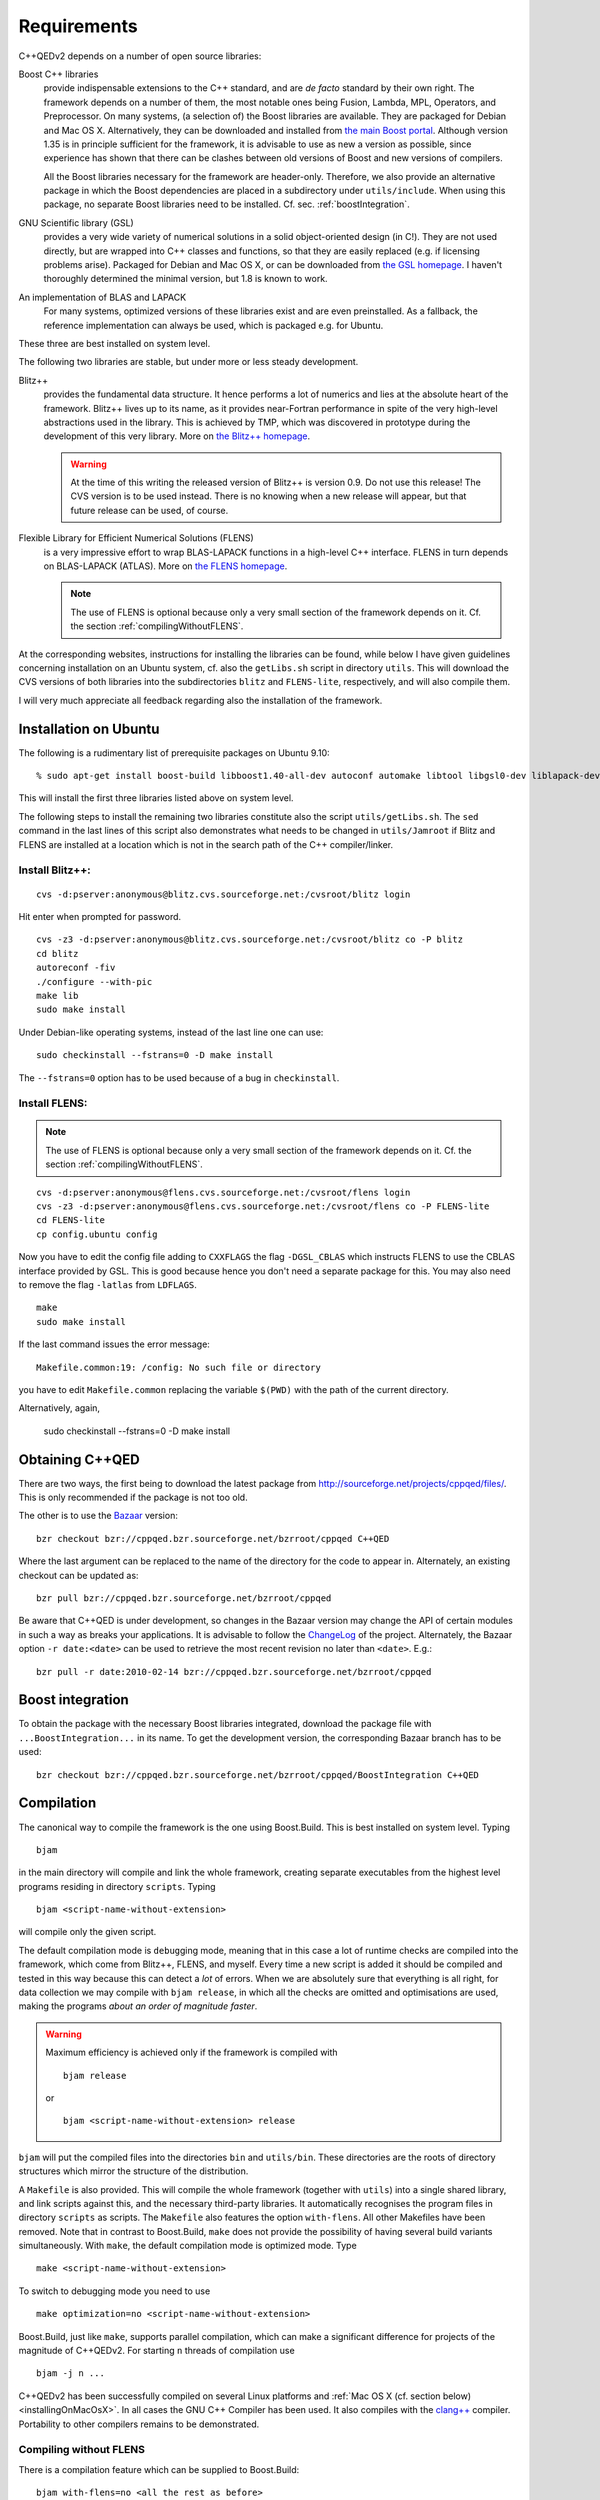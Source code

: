 ************
Requirements
************

C++QEDv2 depends on a number of open source libraries:

Boost C++ libraries 
  provide indispensable extensions to the C++ standard, and are *de facto* standard by their own right. The framework depends on a number of them, the most notable ones being Fusion, Lambda, MPL, Operators, and Preprocessor. On many systems, (a selection of) the Boost libraries are available. They are packaged for Debian and Mac OS X. Alternatively, they can be downloaded and installed from `the main Boost portal <http://www.boost.org>`_. Although version 1.35 is in principle sufficient for the framework, it is advisable to use as new a version as possible, since experience has shown that there can be clashes between old versions of Boost and new versions of compilers.

  All the Boost libraries necessary for the framework are header-only. Therefore, we also provide an alternative package in which the Boost dependencies are placed in a subdirectory under ``utils/include``. When using this package, no separate Boost libraries need to be installed. Cf. sec. :ref:`boostIntegration`.

GNU Scientific library (GSL) 
  provides a very wide variety of numerical solutions in a solid object-oriented design (in C!). They are not used directly, but are wrapped into C++ classes and functions, so that they are easily replaced (e.g. if licensing problems arise). Packaged for Debian and Mac OS X, or can be downloaded from `the GSL homepage <http://www.gnu.org/software/gsl/>`_. I haven't thoroughly determined the minimal version, but 1.8 is known to work.

An implementation of BLAS and LAPACK
  For many systems, optimized versions of these libraries exist and are even preinstalled. As a fallback, the reference implementation can always be used, which is packaged e.g. for Ubuntu.

These three are best installed on system level. 

The following two libraries are stable, but under more or less steady development.

.. highlight:: sh


Blitz++ 
  provides the fundamental data structure. It hence performs a lot of numerics and lies at the absolute heart of the framework. Blitz++ lives up to its name, as it provides near-Fortran performance in spite of the very high-level abstractions used in the library. This is achieved by TMP, which was discovered in prototype during the development of this very library. More on `the Blitz++ homepage <http://www.oonumerics.org/blitz/>`_.

  .. warning::

    At the time of this writing the released version of Blitz++ is version 0.9. Do not use this release! The CVS version is to be used instead. There is no knowing when a new release will appear, but that future release can be used, of course.

Flexible Library for Efficient Numerical Solutions (FLENS) 
  is a very impressive effort to wrap BLAS-LAPACK functions in a high-level C++ interface. FLENS in turn depends on BLAS-LAPACK (ATLAS). More on `the FLENS homepage <http://flens.sourceforge.net/>`_.

  .. note::

    The use of FLENS is optional because only a very small section of the framework depends on it. Cf. the section :ref:`compilingWithoutFLENS`.

At the corresponding websites, instructions for installing the libraries can be found, while below I have given guidelines concerning installation on an Ubuntu system, cf. also the ``getLibs.sh`` script in directory ``utils``. This will download the CVS versions of both libraries into the subdirectories ``blitz`` and ``FLENS-lite``, respectively, and will also compile them.

I will very much appreciate all feedback regarding also the installation of the framework. 

======================
Installation on Ubuntu
======================

The following is a rudimentary list of prerequisite packages on Ubuntu 9.10:: 

  % sudo apt-get install boost-build libboost1.40-all-dev autoconf automake libtool libgsl0-dev liblapack-dev liblapack-pic liblapack3gf libblas-dev libblas3gf libatlas-headers libatlas3gf-base bzr

This will install the first three libraries listed above on system level.

The following steps to install the remaining two libraries constitute also the script ``utils/getLibs.sh``. The ``sed`` command in the last lines of this script also demonstrates what needs to be changed in ``utils/Jamroot`` if Blitz and FLENS are installed at a location which is not in the search path of the C++ compiler/linker.

-----------------
Install Blitz++:
-----------------

::

  cvs -d:pserver:anonymous@blitz.cvs.sourceforge.net:/cvsroot/blitz login

Hit enter when prompted for password. ::

  cvs -z3 -d:pserver:anonymous@blitz.cvs.sourceforge.net:/cvsroot/blitz co -P blitz
  cd blitz
  autoreconf -fiv
  ./configure --with-pic
  make lib
  sudo make install

Under Debian-like operating systems, instead of the last line one can use::

  sudo checkinstall --fstrans=0 -D make install

The ``--fstrans=0`` option has to be used because of a bug in ``checkinstall``.

---------------
Install FLENS:
---------------

.. note::

  The use of FLENS is optional because only a very small section of the framework depends on it. Cf. the section :ref:`compilingWithoutFLENS`.

::

  cvs -d:pserver:anonymous@flens.cvs.sourceforge.net:/cvsroot/flens login
  cvs -z3 -d:pserver:anonymous@flens.cvs.sourceforge.net:/cvsroot/flens co -P FLENS-lite
  cd FLENS-lite
  cp config.ubuntu config

Now you have to edit the config file adding to ``CXXFLAGS`` the flag ``-DGSL_CBLAS`` which instructs FLENS to use the CBLAS interface provided by GSL. This is good because hence you don't need a separate package for this. You may also need to remove the flag ``-latlas`` from ``LDFLAGS``. ::

  make
  sudo make install

If the last command issues the error message::

  Makefile.common:19: /config: No such file or directory

you have to edit ``Makefile.common`` replacing the variable ``$(PWD)`` with the path of the current directory.

Alternatively, again,

  sudo checkinstall --fstrans=0 -D make install


================
Obtaining C++QED
================

There are two ways, the first being to download the latest package from `<http://sourceforge.net/projects/cppqed/files/>`_. This is only recommended if the package is not too old.

The other is to use the `Bazaar <https://sourceforge.net/scm/?type=bzr&group_id=187775>`_ version::

  bzr checkout bzr://cppqed.bzr.sourceforge.net/bzrroot/cppqed C++QED

Where the last argument can be replaced to the name of the directory for the code to appear in. Alternately, an existing checkout can be updated as::

  bzr pull bzr://cppqed.bzr.sourceforge.net/bzrroot/cppqed

Be aware that C++QED is under development, so changes in the Bazaar version may change the API of certain modules in such a way as breaks your applications. It is advisable to follow the `ChangeLog <http://cppqed.sourceforge.net/changelog.html>`_ of the project. Alternately, the Bazaar option ``-r date:<date>`` can be used to retrieve the most recent revision no later than ``<date>``. E.g.::

  bzr pull -r date:2010-02-14 bzr://cppqed.bzr.sourceforge.net/bzrroot/cppqed


.. _boostIntegration:

=================
Boost integration
=================

To obtain the package with the necessary Boost libraries integrated, download the package file with ``...BoostIntegration...`` in its name. To get the development version, the corresponding Bazaar branch has to be used::

  bzr checkout bzr://cppqed.bzr.sourceforge.net/bzrroot/cppqed/BoostIntegration C++QED

===========
Compilation
===========

The canonical way to compile the framework is the one using Boost.Build. This is best installed on system level. Typing ::

  bjam 

in the main directory will compile and link the whole framework, creating separate executables from the highest level programs residing in directory ``scripts``. Typing ::

  bjam <script-name-without-extension>

will compile only the given script.


The default compilation mode is ``debug``\ ging mode, meaning that in this case a lot of runtime checks are compiled into the framework, which come from Blitz++, FLENS, and myself. Every time a new script is added it should be compiled and tested in this way because this can detect a *lot* of errors. When we are absolutely sure that everything is all right, for data collection we may compile with ``bjam release``, in which all the checks are omitted and optimisations are used, making the programs *about an order of magnitude faster*.

.. warning::

   Maximum efficiency is achieved only if the framework is compiled with ::

     bjam release 

   or ::

     bjam <script-name-without-extension> release

``bjam`` will put the compiled files into the directories ``bin`` and ``utils/bin``. These directories are the roots of directory structures which mirror the structure of the distribution.

A ``Makefile`` is also provided. This will compile the whole framework (together with ``utils``) into a single shared library, and link scripts against this, and the necessary third-party libraries. It automatically recognises the program files in directory ``scripts`` as scripts. The ``Makefile`` also features the option ``with-flens``. All other Makefiles have been removed. Note that in contrast to Boost.Build, ``make`` does not provide the possibility of having several build variants simultaneously. With ``make``, the default compilation mode is optimized mode. Type ::

  make <script-name-without-extension>

To switch to debugging mode you need to use ::

  make optimization=no <script-name-without-extension>

Boost.Build, just like ``make``, supports parallel compilation, which can make a significant difference for projects of the magnitude of C++QEDv2. For starting ``n`` threads of compilation use ::

  bjam -j n ... 

C++QEDv2 has been successfully compiled on several Linux platforms and :ref:`Mac OS X (cf. section below) <installingOnMacOsX>`. In all cases the GNU C++ Compiler has been used. It also compiles with the `clang++ <http://clang.llvm.org/>`_ compiler. Portability to other compilers remains to be demonstrated.


.. todo::

   In the make version of build, clarify dynamic linkage.

.. todo::

   Test framework with icc + under Windows

.. _compilingWithoutFLENS:

-------------------------
Compiling without FLENS
-------------------------

There is a compilation feature which can be supplied to Boost.Build::

  bjam with-flens=no <all the rest as before>

and also to ``make``::

  make with-flens=no <all the rest as before>

In this case, those parts of the framework that rely on FLENS are discreetly disabled. Most notable is the calculation of the negativity of partially transposed density operators, cf. :ref:`assessingEntanglement`. The file ``utils/src/DrivenDampedHarmonicOscillator.cc`` is also basically disabled, so that :class:`DrivenDampedHarmonicOscillator` becomes unusable.


=========
``utils``
=========

The content of the directory ``utils`` is a small library of very diverse but quite general tools, that I have abstracted during the development of the framework, and used also in several other projects. This may in time become a project on its own. The reader is encouraged to have a look in there, too: some modules may be useful in themselves. Cf. :ref:`cpputils`.


.. _installingOnMacOsX:

=========
Profiling
=========

With Boost.Build, profiling (e.g. with ``gprof``) will never work in release mode because in this mode it automatically adds the ``--strip-all`` option to ``ld``, which removes the symbols necessary for profiling.

Therefore, for profiling, the ``profile`` variant has to be used. Type::

  bjam profile <script-name-without-extension>

The ``Makefile`` also provides the pertaining option. Type::

  make profiling=yes <script-name-without-extension>

.. note::

  With ``make``, be sure that the whole framework gets recompiled. ``bjam`` will anyway put the binaries into separate directories.

============
Mac OS X
============

Relying on `MacPorts <http://www.macports.org/>`_, installation under Mac OS X is straightforward. There are only a few points to take care about, hence we will describe an example procedure.

In this case, the operating system was Snow Leopard, and initially, there were two instances of GCC installed on the system:

Version ``i686-apple-darwin10-gcc-4.2.1``
  The default version

Version ``gcc-mp-4.4 4.4.6.``
  The version from MacPorts

Since MacPorts uses the second one for its installations, to ensure binary compatibility, we will use this one to compile everything else. Install GSL and Boost.Build::

  port install gsl boost-build

Get Blitz++ from the CVS repository, and perform the steps above with the modification ::

  export CXX=g++-mp-4.4; ./configure --with-pic

For simplicity, use the ``BoostIntegration`` branch::

  bzr checkout bzr://cppqed.bzr.sourceforge.net/bzrroot/cppqed/BoostIntegration C++QED

(Bazaar can be obtained from binary installer for Mac.) Copy ``utils/Jamroot.macosx`` to ``utils/Jamroot``. In your home directory, create a ``user-config.jam`` file with the single line ::

  using darwin : 4.4 : gcc-mp-4.4 ;

(Without this, Boost.Build will pass bad options to ``ld``.) Use ::

  bjam with-flens=no <whatever you want to build>

since FLENS is not present on the system.






.. highlight:: c++
  :linenothreshold: 10
